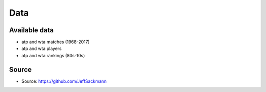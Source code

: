 Data
****

Available data
==============

* atp and wta matches (1968-2017)
* atp and wta players
* atp and wta rankings (80s-10s)

Source
======

* Source: https://github.com/JeffSackmann
